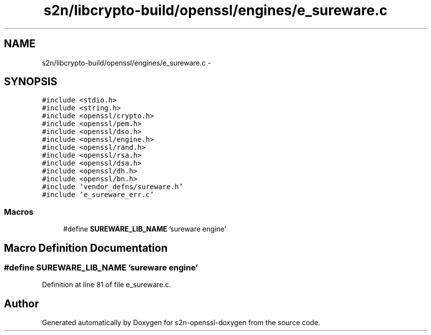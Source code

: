 .TH "s2n/libcrypto-build/openssl/engines/e_sureware.c" 3 "Thu Jun 30 2016" "s2n-openssl-doxygen" \" -*- nroff -*-
.ad l
.nh
.SH NAME
s2n/libcrypto-build/openssl/engines/e_sureware.c \- 
.SH SYNOPSIS
.br
.PP
\fC#include <stdio\&.h>\fP
.br
\fC#include <string\&.h>\fP
.br
\fC#include <openssl/crypto\&.h>\fP
.br
\fC#include <openssl/pem\&.h>\fP
.br
\fC#include <openssl/dso\&.h>\fP
.br
\fC#include <openssl/engine\&.h>\fP
.br
\fC#include <openssl/rand\&.h>\fP
.br
\fC#include <openssl/rsa\&.h>\fP
.br
\fC#include <openssl/dsa\&.h>\fP
.br
\fC#include <openssl/dh\&.h>\fP
.br
\fC#include <openssl/bn\&.h>\fP
.br
\fC#include 'vendor_defns/sureware\&.h'\fP
.br
\fC#include 'e_sureware_err\&.c'\fP
.br

.SS "Macros"

.in +1c
.ti -1c
.RI "#define \fBSUREWARE_LIB_NAME\fP   'sureware engine'"
.br
.in -1c
.SH "Macro Definition Documentation"
.PP 
.SS "#define SUREWARE_LIB_NAME   'sureware engine'"

.PP
Definition at line 81 of file e_sureware\&.c\&.
.SH "Author"
.PP 
Generated automatically by Doxygen for s2n-openssl-doxygen from the source code\&.
